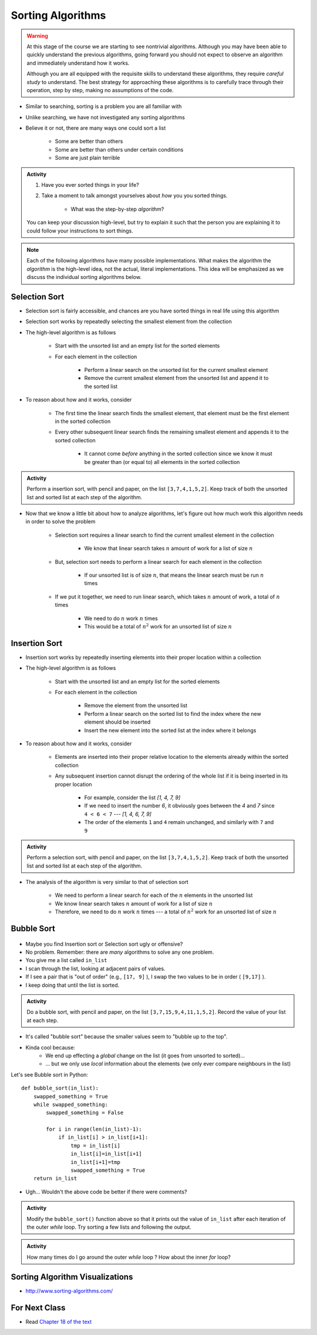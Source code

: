 ******************
Sorting Algorithms
******************

.. Warning::

    At this stage of the course we are starting to see nontrivial algorithms. Although you may have been able to quickly
    understand the previous algorithms, going forward you should not expect to observe an algorithm and immediately
    understand how it works.

    Although you are all equipped with the requisite skills to understand these algorithms, they require *careful study*
    to understand. The best strategy for approaching these algorithms is to carefully trace through their operation,
    step by step, making no assumptions of the code.


* Similar to searching, sorting is a problem you are all familiar with
* Unlike searching, we have not investigated any sorting algorithms
* Believe it or not, there are many ways one could sort a list

    * Some are better than others
    * Some are better than others under certain conditions
    * Some are just plain terrible

.. admonition:: Activity
    :class: activity

    #. Have you ever sorted things in your life?
    #. Take a moment to talk amongst yourselves about *how* you you sorted things.

        * What was the step-by-step *algorithm*?

    You can keep your discussion high-level, but try to explain it such that the person you are explaining it to could
    follow your instructions to sort things.

.. note::

    Each of the following algorithms have many possible implementations. What makes the algorithm the *algorithm* is the
    high-level idea, not the actual, literal implementations. This idea will be emphasized as we discuss the individual
    sorting algorithms below.


Selection Sort
==============

.. image:: selection_sort.gif
   :height: 333 px
   :align: center
   :target: https://en.wikipedia.org/wiki/Selection_sort


* Selection sort is fairly accessible, and chances are you have sorted things in real life using this algorithm
* Selection sort works by repeatedly selecting the smallest element from the collection
* The high-level algorithm is as follows

    * Start with the unsorted list and an empty list for the sorted elements
    * For each element in the collection

        * Perform a linear search on the unsorted list for the current smallest element
        * Remove the current smallest element from the unsorted list and append it to the sorted list


* To reason about how and it works, consider

    * The first time the linear search finds the smallest element, that element must be the first element in the sorted collection
    * Every other subsequent linear search finds the remaining smallest element and appends it to the sorted collection

        * It cannot come *before* anything in the sorted collection since we know it must be greater than (or equal to) all elements in the sorted collection


.. admonition:: Activity
    :class: activity

    Perform a insertion sort, with pencil and paper, on the list ``[3,7,4,1,5,2]``. Keep track of both the unsorted list
    and sorted list at each step of the algorithm.


* Now that we know a little bit about how to analyze algorithms, let's figure out how much work this algorithm needs in order to solve the problem

    * Selection sort requires a linear search to find the current smallest element in the collection

        * We know that linear search takes :math:`n` amount of work for a list of size :math:`n`

    * But, selection sort needs to perform a linear search for each element in the collection

        * If our unsorted list is of size :math:`n`, that means the linear search must be run :math:`n` times

    * If we put it together, we need to run linear search, which takes :math:`n` amount of work, a total of :math:`n` times

        * We need to do :math:`n` work :math:`n` times
        * This would be a total of :math:`n^{2}` work for an unsorted list of size :math:`n`


.. code-block:: python
    :linenos:

    def selection_sort(collection):
        sorted_collection = []
        for _ in range(len(collection)):
            current_smallest = collection[0]
            for element in collection:
                if element < current_smallest:
                    current_smallest = element
            collection.remove(current_smallest)
            sorted_collection.append(current_smallest)
        return sorted_collection


.. raw:: html

    <iframe width="560" height="315" src="https://www.youtube.com/embed/ADD6jsSS9HI" frameborder="0" allowfullscreen></iframe>


Insertion Sort
==============

.. image:: insertion_sort.gif
   :height: 333 px
   :align: center
   :target: https://en.wikipedia.org/wiki/Insertion_sort


* Insertion sort works by repeatedly inserting elements into their proper location within a collection
* The high-level algorithm is as follows

    * Start with the unsorted list and an empty list for the sorted elements
    * For each element in the collection

        * Remove the element from the unsorted list
        * Perform a linear search on the sorted list to find the index where the new element should be inserted
        * Insert the new element into the sorted list at the index where it belongs


* To reason about how and it works, consider

    * Elements are inserted into their proper relative location to the elements already within the sorted collection
    * Any subsequent insertion cannot disrupt the ordering of the whole list if it is being inserted in its proper location

        * For example, consider the list `[1, 4, 7, 9]`
        * If we need to insert the number `6`, it obviously goes between the `4` and `7` since ``4 < 6 < 7`` --- `[1, 4, 6, 7, 9]`
        * The order of the elements ``1`` and ``4`` remain unchanged, and similarly with ``7`` and ``9``



.. admonition:: Activity
    :class: activity

    Perform a selection sort, with pencil and paper, on the list ``[3,7,4,1,5,2]``. Keep track of both the unsorted list
    and sorted list at each step of the algorithm.


* The analysis of the algorithm is very similar to that of selection sort

    * We need to perform a linear search for each of the :math:`n` elements in the unsorted list
    * We know linear search takes :math:`n` amount of work for a list of size :math:`n`
    * Therefore, we need to do :math:`n` work :math:`n` times --- a total of :math:`n^{2}` work for an unsorted list of size :math:`n`


.. code-block:: python
    :linenos:

    def insertion_sort(collection):
        sorted_collection = []
        for element in collection:
            i = 0
            # Scan sorted collection to find insertion spot
            while i < len(sorted_collection) and sorted_collection[i] < element:
                i += 1
            sorted_collection.insert(i, element)
        return sorted_collection


.. raw:: html

    <iframe width="560" height="315" src="https://www.youtube.com/embed/ofZ5ygghj9g" frameborder="0" allowfullscreen></iframe>


Bubble Sort
===========

	.. image:: bubble.gif

* Maybe you find Insertion sort or Selection sort ugly or offensive?
* No problem. Remember: there are *many* algorithms to solve any one problem.
* You give me a list called ``in_list``
* I scan through the list, looking at adjacent pairs of values.
* If I see a pair that is "out of order" (e.g., ``[17, 9]`` ), I swap the two values to be in order ( ``[9,17]`` ).
* I keep doing that until the list is sorted.

.. admonition:: Activity
    :class: activity

    Do a bubble sort, with pencil and paper, on the list ``[3,7,15,9,4,11,1,5,2]``. Record the value of your list at each step.  

* It's called "bubble sort" because the smaller values seem to "bubble up to the top".
* Kinda cool because:
    * We end up effecting a *global* change on the list (it goes from unsorted to sorted)...
    * ... but we only use *local* information about the elements (we only ever compare neighbours in the list)
   
Let's see Bubble sort in Python::

    def bubble_sort(in_list):
        swapped_something = True
        while swapped_something:
            swapped_something = False
         
            for i in range(len(in_list)-1):
                if in_list[i] > in_list[i+1]:
                    tmp = in_list[i]
                    in_list[i]=in_list[i+1]
                    in_list[i+1]=tmp
                    swapped_something = True
        return in_list

* Ugh... Wouldn't the above code be better if there were comments?

.. admonition:: Activity
    :class: activity

    Modify the ``bubble_sort()`` function above so that it prints out the value of ``in_list`` after each iteration of the outer `while` loop. Try sorting a few lists and following the output.   
   
.. admonition:: Activity
    :class: activity

    How many times do I go around the outer `while` loop ? How
    about the inner `for` loop?

.. raw:: html

	<iframe width="560" height="315" src="https://www.youtube.com/embed/NfmAFOlM5Jw" frameborder="0" allowfullscreen></iframe>
	

Sorting Algorithm Visualizations
================================

* http://www.sorting-algorithms.com/

   
For Next Class
==============

* Read `Chapter 18 of the text <http://openbookproject.net/thinkcs/python/english3e/recursion.html>`_

